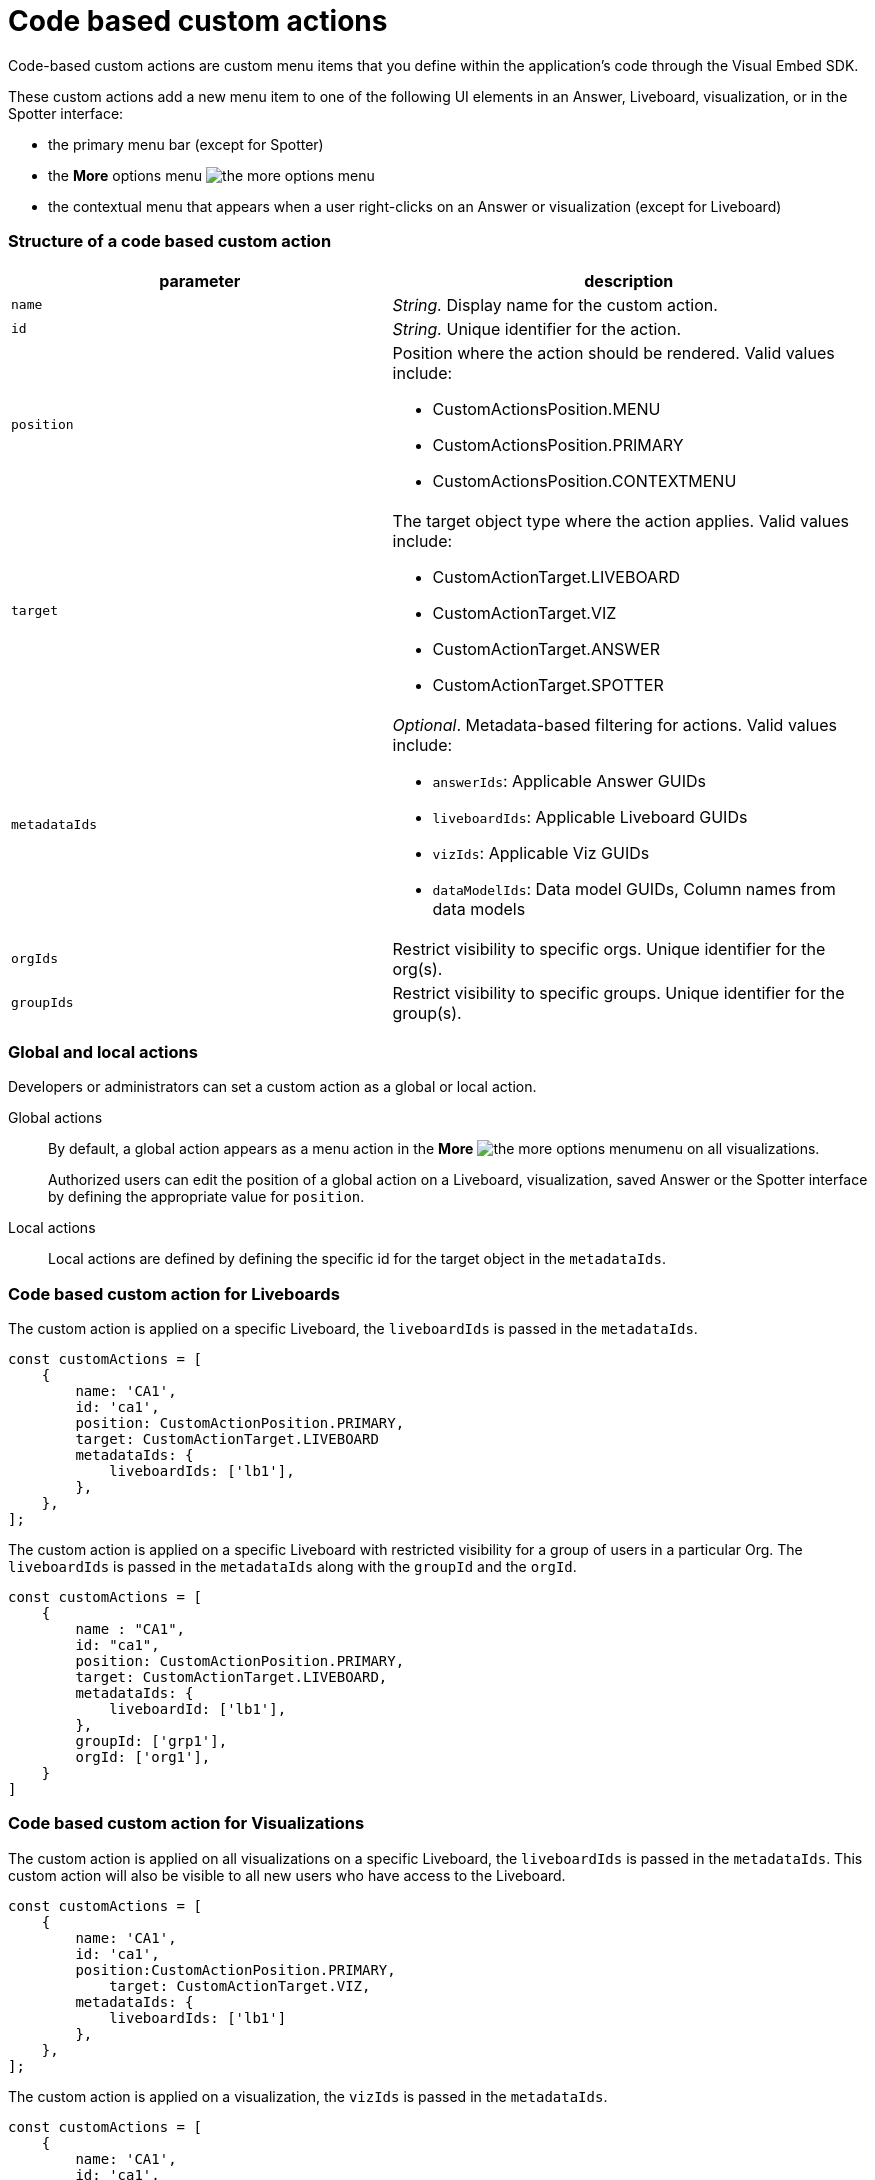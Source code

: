 = Code based custom actions

:page-title: Code based custom actions
:page-pageid: code-based-custom-action
:page-description: You can add custom buttons or menu items in your ThoughtSpot code to the ThoughtSpot UI to let your application users to analyze insights and trigger an action on the data.

Code-based custom actions are custom menu items that you define within the application's code through the Visual Embed SDK.

These custom actions add a new menu item to one of the following UI elements in an Answer, Liveboard, visualization, or in the Spotter interface:

* the primary menu bar (except for Spotter)
* the **More** options menu image:./images/icon-more-10px.png[the more options menu]
* the contextual menu that appears when a user right-clicks on an Answer or visualization (except for Liveboard)


=== Structure of a code based custom action

[width="100%" cols="4,5"]
[options='header']
|===
|parameter|description

|`name`|_String._ Display name for the custom action.
|`id`|_String._ Unique identifier for the action.
|`position` a|Position where the action should be rendered. Valid values include: +

* CustomActionsPosition.MENU
* CustomActionsPosition.PRIMARY
* CustomActionsPosition.CONTEXTMENU

|`target` a|The target object type where the action applies. Valid values include: +

* CustomActionTarget.LIVEBOARD
* CustomActionTarget.VIZ
* CustomActionTarget.ANSWER
* CustomActionTarget.SPOTTER

|`metadataIds` a|_Optional_. Metadata-based filtering for actions. Valid values include: +

* `answerIds`: Applicable Answer GUIDs
* `liveboardIds`: Applicable Liveboard GUIDs
* `vizIds`: Applicable Viz GUIDs
* `dataModelIds`: Data model GUIDs, Column names from data models
|`orgIds`| Restrict visibility to specific orgs. Unique identifier for the org(s).
|`groupIds`| Restrict visibility to specific groups. Unique identifier for the group(s).
|===

=== Global and local actions

Developers or administrators can set a custom action as a global or local action.

Global actions::

By default, a global action appears as a menu action in the **More** image:./images/icon-more-10px.png[the more options menu]menu on all visualizations.
+
Authorized users can edit the position of a global action on a Liveboard, visualization, saved Answer or the Spotter interface by defining the appropriate value for `position`.

Local actions::

Local actions are defined by defining the specific id for the target object in the `metadataIds`.


=== Code based custom action for Liveboards

The custom action is applied on a specific Liveboard, the `liveboardIds` is passed in the `metadataIds`.

[source,javascript]
----
const customActions = [
    {
        name: 'CA1',
        id: 'ca1',
        position: CustomActionPosition.PRIMARY,
        target: CustomActionTarget.LIVEBOARD
        metadataIds: {
            liveboardIds: ['lb1'],
        },
    },
];

----

The custom action is applied on a specific Liveboard with restricted visibility for a group of users in a particular Org. The `liveboardIds` is passed in the `metadataIds` along with the `groupId` and the `orgId`.

[source,javascript]
----
const customActions = [
    {
        name : "CA1",
        id: "ca1",
        position: CustomActionPosition.PRIMARY,
        target: CustomActionTarget.LIVEBOARD,
        metadataIds: {
            liveboardId: ['lb1'],
        },
        groupId: ['grp1'],
        orgId: ['org1'],
    }
]
----

=== Code based custom action for Visualizations

The custom action is applied on all visualizations on a specific Liveboard, the `liveboardIds` is passed in the `metadataIds`. This custom action will also be visible to all new users who have access to the Liveboard.


[source,javascript]
----
const customActions = [
    {
        name: 'CA1',
        id: 'ca1',
        position:CustomActionPosition.PRIMARY,
	    target: CustomActionTarget.VIZ,
        metadataIds: {
            liveboardIds: ['lb1']
        },
    },
];
----

The custom action is applied on a visualization, the `vizIds` is passed in the `metadataIds`.

[source,javascript]
----
const customActions = [
    {
        name: 'CA1',
        id: 'ca1',
        position: CustomActionPosition.PRIMARY,
	    target: CustomActionTarget.VIZ,
        metadataIds: {
            vizIds: ['viz1']
        },
    },
];
----


When both `liveboardIds` and `vizIds` parameters are provided, the system will perform a union of all visualizations associated with the specified `liveboardIds` and the visualizations explicitly referenced by the provided `vizIds` values.

In this example, Liveboard lb1 contains visualizations viz11 and viz12. Another Liveboard, lb2, contains visualizations viz21 and viz22.

* For Liveboard lb2, a custom action will be displayed on all visualizations, since the liveboardId is present.

* The custom action will also be shown only on the visualization with the id viz11 for Liveboard lb1.

[source,javascript]
----
const customActions = [
    {
        name: 'CA1',
        id: 'ca1',
        position: CustomActionPosition.PRIMARY,
        target: CustomActionTarget.VIZ,
        metadataIds: {
            liveboardIds: ['lb2'],
		    vizIds: ['viz21', 'viz11']
        },
    },
];
----

When either `groupId`, `orgId`, or both are provided, custom actions will be displayed only for the visualization for the members of the specified groupId within the specified orgId.

In this example, Liveboard lb1 contains visualizations viz11 and viz12. Another Liveboard, lb2, contains visualizations viz21 and viz22. For a user who is part of org1 and grp1,

* The custom action will be displayed on all visualizations of Liveboard lb2, since the liveboardId is present.

* The custom action will also be shown for visualization viz11.

[source,javascript]
----
const customActions = [
    {
        name: 'CA1',
        id: 'ca1',
        position: CustomActionPosition.PRIMARY,
	    target: CustomActionTarget.VIZ,
        metadataIds: {
            liveboardIds: ['lb2'],
		    vizIds: ['viz21', 'viz11']
        },
        groupId: ['grp1'],
        orgId: ['org1']
    },
];
----

When the answerId parameter is provided, the system displays custom actions only on the visualization(s) that use the specified underlying answerId.

For example, consider a Liveboard (lb1) with three visualizations: viz1 (based on ans1), viz2 (based on ans2), and viz3 (based on ans3).

* The custom action will be displayed on all visualizations of Liveboard lb2, since the liveboardId is present.

* The custom action will also be shown for viz1 and viz 3, as viz1 is explicitly included by vizId, and viz3 uses the specified answerId (ans3) as its underlying data source.

[source,javascript]
----
const customActions = [
    {
        name: 'CA1',
        id: 'ca1',
        position: 'CustomActionPosition.PRIMARY,
	    target: CustomActionTarget.VIZ,
        metadataIds: {
            liveboardIds: ['lb2'],
		    vizIds: ['viz1'],
            answerIds: ['ans3']
        },
    },

----


